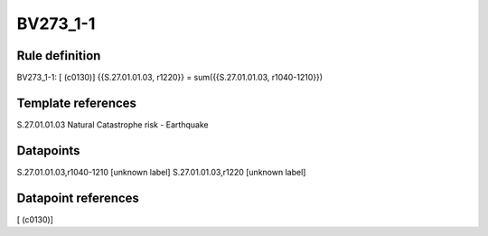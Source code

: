 =========
BV273_1-1
=========

Rule definition
---------------

BV273_1-1: [ (c0130)] {{S.27.01.01.03, r1220}} = sum({{S.27.01.01.03, r1040-1210}})


Template references
-------------------

S.27.01.01.03 Natural Catastrophe risk - Earthquake


Datapoints
----------

S.27.01.01.03,r1040-1210 [unknown label]
S.27.01.01.03,r1220 [unknown label]


Datapoint references
--------------------

[ (c0130)]